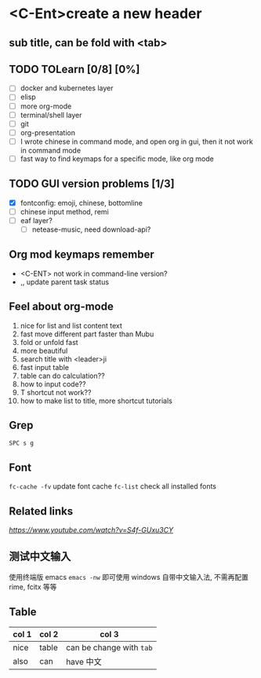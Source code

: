 * <C-Ent>create a new header
** sub title, can be fold with <tab>
** TODO TOLearn [0/8] [0%]
- [ ] docker and kubernetes layer
- [ ] elisp
- [ ] more org-mode
- [ ] terminal/shell layer
- [ ] git
- [ ] org-presentation
- [ ] I wrote chinese in command mode, and open org in gui, then it not work in command mode
- [ ] fast way to find keymaps for a specific mode, like org mode
** TODO GUI version problems [1/3]
- [X] fontconfig: emoji, chinese, bottomline
- [ ] chinese input method, remi
- [ ] eaf layer?
  - [ ] netease-music, need download-api?
** Org mod keymaps remember
- <C-ENT> not work in command-line version?
- ,, update parent task status
** Feel about org-mode
1. nice for list and list content text
2. fast move different part faster than Mubu
3. fold or unfold fast
4. more beautiful
5. search title with <leader>ji
6. fast input table
7. table can do calculation??
8. how to input code??
9. T shortcut not work??
10. how to make list to title, more shortcut tutorials
** Grep
~SPC s g~
** Font
~fc-cache -fv~ update font cache
~fc-list~ check all installed fonts
** Related links
[[(25) Org mode and Spacemacs: The Absolute Minimum you need to know - YouTube][https://www.youtube.com/watch?v=S4f-GUxu3CY]]
** 测试中文输入
使用终端版 emacs ~emacs -nw~ 即可使用 windows 自带中文输入法, 不需再配置 rime, fcitx 等等
** Table
| col 1 | col 2 | col 3                    |
|-------+-------+--------------------------|
| nice  | table | can be change with ~tab~ |
| also  | can   | have 中文                |

